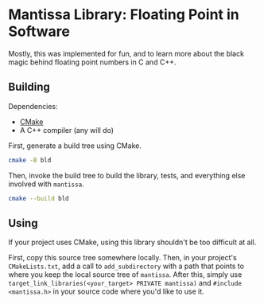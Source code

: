 * Mantissa Library: Floating Point in Software

Mostly, this was implemented for fun, and to learn more about the black magic behind floating point numbers in C and C++.

** Building

Dependencies:
- [[https://cmake.org/download/][CMake]]
- A C++ compiler (any will do)

First, generate a build tree using CMake.
#+begin_src sh
  cmake -B bld
#+end_src

Then, invoke the build tree to build the library, tests, and everything else involved with =mantissa=.
#+begin_src sh
  cmake --build bld
#+end_src

** Using

If your project uses CMake, using this library shouldn't be too difficult at all.

First, copy this source tree somewhere locally. Then, in your project's ~CMakeLists.txt~, add a call to ~add_subdirectory~ with a path that points to where you keep the local source tree of =mantissa=. After this, simply use ~target_link_libraries(<your_target> PRIVATE mantissa)~ and ~#include <mantissa.h>~ in your source code where you'd like to use it.
